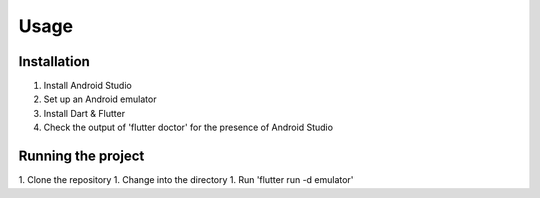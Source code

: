 Usage
=====

.. _installation:

Installation
------------

1. Install Android Studio
2. Set up an Android emulator
3. Install Dart & Flutter
4. Check the output of 'flutter doctor' for the presence of Android Studio

Running the project
----------------

1. Clone the repository
1. Change into the directory
1. Run 'flutter run -d emulator'
